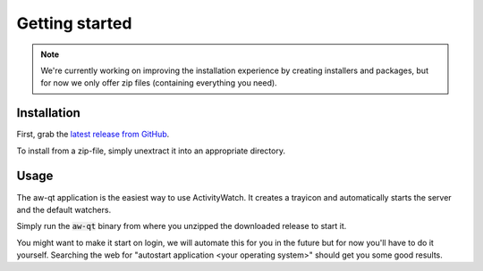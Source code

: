 ***************
Getting started
***************

.. note::
    We're currently working on improving the installation experience by creating installers and packages,
    but for now we only offer zip files (containing everything you need).

.. Content from aw-server/README.md should be moved here.

Installation
============

First, grab the `latest release from GitHub <https://github.com/ActivityWatch/activitywatch/releases>`_.

To install from a zip-file, simply unextract it into an appropriate directory.

Usage
=====

The aw-qt application is the easiest way to use ActivityWatch. It creates a trayicon and automatically starts the server and the default watchers.

Simply run the :code:`aw-qt` binary from where you unzipped the downloaded release to start it.

You might want to make it start on login, we will automate this for you in the future but for now you'll have to do it yourself.
Searching the web for "autostart application <your operating system>" should get you some good results.

